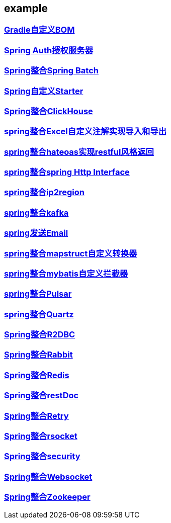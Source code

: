 [[example]]
== example

=== link:livk-boot-dependencies[Gradle自定义BOM] +

=== link:spring-authorization-server[Spring Auth授权服务器] +

=== link:spring-batch[Spring整合Spring Batch] +

=== link:spring-boot-starter[Spring自定义Starter] +

=== link:spring-clickhouse[Spring整合ClickHouse] +

=== link:spring-excel[spring整合Excel自定义注解实现导入和导出] +

=== link:spring-hateoas[spring整合hateoas实现restful风格返回] +

=== link:spring-http[spring整合spring Http Interface] +

=== link:spring-ip2region[spring整合ip2region] +

=== link:spring-kafka[spring整合kafka] +

=== link:spring-mail[spring发送Email] +

=== link:spring-mapstruct[spring整合mapstruct自定义转换器] +

=== link:spring-mybatis[spring整合mybatis自定义拦截器] +

=== link:spring-pulsar[spring整合Pulsar] +

=== link:spring-quartz[spring整合Quartz] +

=== link:spring-r2dbc[Spring整合R2DBC] +

=== link:spring-rabbit[Spring整合Rabbit] +

=== link:spring-redis[Spring整合Redis] +

=== link:spring-rest-doc[Spring整合restDoc] +

=== link:spring-retry[Spring整合Retry] +

=== link:spring-rsocket[Spring整合rsocket] +

=== link:spring-security[Spring整合security] +

=== link:spring-websocket[Spring整合Websocket] +

=== link:spring-zookeeper[Spring整合Zookeeper] +
